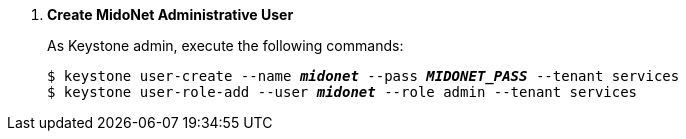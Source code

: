 . *Create MidoNet Administrative User*
+
====
As Keystone +admin+, execute the following commands:

[literal,subs="quotes"]
----
$ keystone user-create --name *_midonet_* --pass *_MIDONET_PASS_* --tenant services
$ keystone user-role-add --user *_midonet_* --role admin --tenant services
----
====
